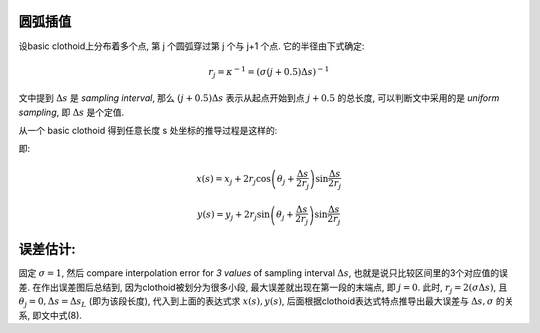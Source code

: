 .. title: Clothoid Approximation
.. slug: clothoid-approximation
.. date: 2016-05-26 14:23:42 UTC+08:00
.. tags: algorithm, clothoid, mathjax
.. category: math
.. link: 
.. description: 
.. type: text
.. author: YONG

圆弧插值
============

设basic clothoid上分布着多个点, 第 j 个圆弧穿过第 j 个与 j+1 个点. 它的半径由下式确定:

.. TEASER_END

.. math::
    
    r_j = \kappa^{-1} = (\sigma (j+0.5) \Delta s)^{-1}

文中提到 :math:`\Delta s` 是 *sampling interval*, 那么 :math:`(j+0.5) \Delta s` 表示从起点开始到点 :math:`j+0.5` 的总长度, 可以判断文中采用的是 *uniform sampling*, 即 :math:`\Delta s` 是个定值.

从一个 basic clothoid 得到任意长度 s 处坐标的推导过程是这样的:

|s coordinates|

即:

.. math::
    
    x(s)=x_j + 2 r_j \cos \left(\theta_j + \frac{\Delta s}{2 r_j}\right) \sin \frac{\Delta s}{2 r_j}

.. math::
    
    y(s)=y_j + 2 r_j \sin \left(\theta_j + \frac{\Delta s}{2 r_j}\right) \sin \frac{\Delta s}{2 r_j}


误差估计:
============

固定 :math:`\sigma=1`, 然后 compare interpolation error for *3 values* of sampling interval :math:`\Delta s`, 也就是说只比较区间里的3个对应值的误差. 在作出误差图后总结到, 因为clothoid被划分为很多小段, 最大误差就出现在第一段的末端点, 即 :math:`j=0`. 此时, :math:`r_j=2(\sigma \Delta s)`, 且 :math:`\theta_j=0, \Delta s=\Delta s_L` (即为该段长度), 代入到上面的表达式求 :math:`x(s), y(s)`, 后面根据clothoid表达式特点推导出最大误差与 :math:`\Delta s, \sigma` 的关系, 即文中式(8).

.. |s coordinates| image:: /images/clothoid-approximation-coordinates.jpg
                 :width: 480